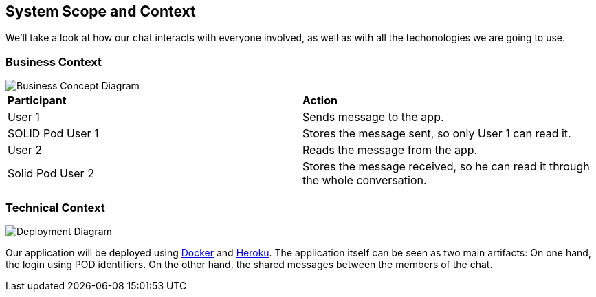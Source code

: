 [[section-system-scope-and-context]]
== System Scope and Context



We'll take a look at how our chat interacts with everyone involved, as well as with all the techonologies we are going to use.



=== Business Context


image::./images/Business Concept Diagram1.jpg[Business Concept Diagram]

|===
|*Participant*|*Action*
| User 1 | Sends message to the app.
| SOLID Pod User 1 | Stores the message sent, so only User 1 can read it.
| User 2 | Reads the message from the app.
| Solid Pod User 2 | Stores the message received, so he can read it through the whole conversation.
|===


=== Technical Context




image::./images/Deployment Diagram1.jpg[Deployment Diagram]

Our application will be deployed using https://www.docker.com/why-docker[Docker] and https://www.heroku.com/[Heroku]. The application itself can be seen as two main artifacts: On one hand, the login using POD identifiers. On the other hand, the shared messages between the members of the chat.




